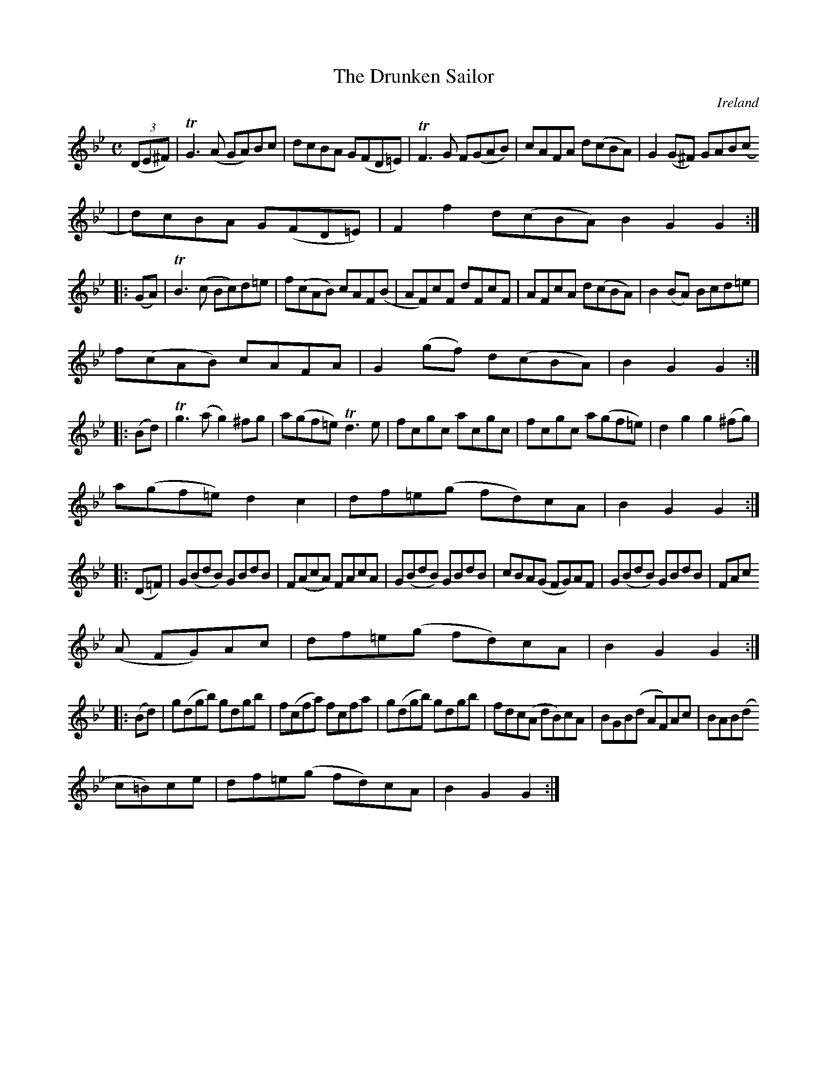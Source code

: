 X:947
T:The Drunken Sailor
N:anon.
O:Ireland
B:Francis O'Neill: "The Dance Music of Ireland" (1907) no. 948
R:Hornpipe
Z:Transcribed by Frank Nordberg - http://www.musicaviva.com
N:Music Aviva - The Internet center for free sheet music downloads
M:C
L:1/8
K:Gm
(3(DE^F)|TG3(A GA)Bc|dcBA G(FD=E)|TF3G F(GAB)|cAFA d(cBA)|G2(G^F) GAB(c
|d)cBA G(FD=E)|F2f2 d(cBA)B2G2G2:|
|:(GA)|TB3(c Bc)d=e|f(cAB) cAF(B|AF)cF dFcF|AFcA d(cBA)|B2(BA) Bcd=e|
f(cAB) cAFA|G2(gf) d(cBA)|B2G2G2:|
|:(Bd)|Tg3(a g2)^fg|a(gf=e) Td3e|fcgc acgc|fcgc a(gf=e)|d2g2 g2(^fg)|
a(gf=e) d2c2|df=e(g fd)cA|B2G2G2:|
|:(D=F)|G(BdB) GBdB|F(AcA) FAcA|G(BdB) GBdB|cBA(G FG)AF|G(BdB) GBdB|FAc
(A FG)Ac|df=e(g fd)cA|B2G2G2:|
|:(Bd)|g(dgb) gdgb|f(cfa) fcfa|g(dgb) gdgb|fdc(A dB)cA|BGB(d AF)Ac|BAB(d
c=B)ce|df=e(g fd)cA|B2G2G2:|
